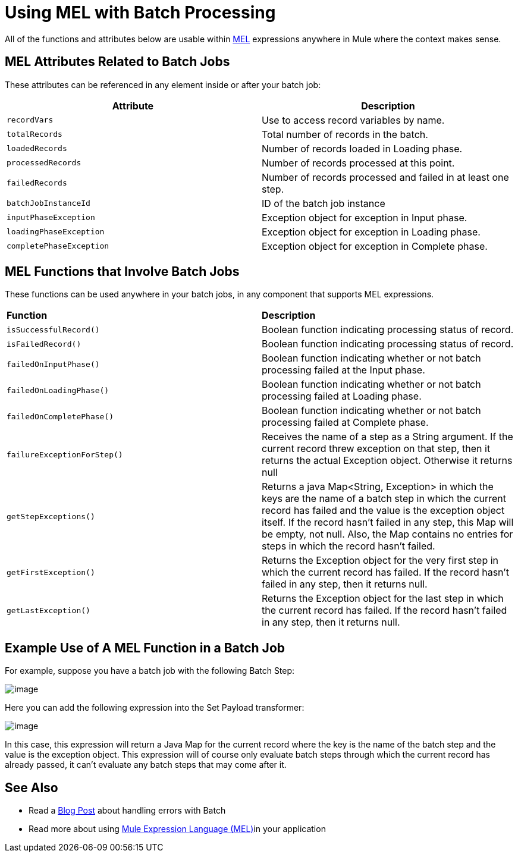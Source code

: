 = Using MEL with Batch Processing

All of the functions and attributes below are usable within link:/documentation/display/current/Mule+Expression+Language+MEL[MEL] expressions anywhere in Mule where the context makes sense.

== MEL Attributes Related to Batch Jobs

These attributes can be referenced in any element inside or after your batch job:

[width="100%",cols="50%,50%",options="header"]
|===
|Attribute |Description
|`recordVars` |Use to access record variables by name.
|`totalRecords` |Total number of records in the batch.
|`loadedRecords` |Number of records loaded in Loading phase.
|`processedRecords` |Number of records processed at this point.
|`failedRecords` |Number of records processed and failed in at least one step.
|`batchJobInstanceId` |ID of the batch job instance
|`inputPhaseException` |Exception object for exception in Input phase.
|`loadingPhaseException` |Exception object for exception in Loading phase.
|`completePhaseException` |Exception object for exception in Complete phase.
|===

== MEL Functions that Involve Batch Jobs

These functions can be used anywhere in your batch jobs, in any component that supports MEL expressions.

[width="100%",cols="50%,50%",]
|===
|*Function* |*Description*
|`isSuccessfulRecord()` |Boolean function indicating processing status of record.
|`isFailedRecord()` |Boolean function indicating processing status of record.
|`failedOnInputPhase()` |Boolean function indicating whether or not batch processing failed at the Input phase.
|`failedOnLoadingPhase()` |Boolean function indicating whether or not batch processing failed at Loading phase.
|`failedOnCompletePhase()` |Boolean function indicating whether or not batch processing failed at Complete phase.
|`failureExceptionForStep()` |Receives the name of a step as a String argument. If the current record threw exception on that step, then it returns the actual Exception object. Otherwise it returns null
|`getStepExceptions()` |Returns a java Map<String, Exception> in which the keys are the name of a batch step in which the current record has failed and the value is the exception object itself. If the record hasn’t failed in any step, this Map will be empty, not null. Also, the Map contains no entries for steps in which the record hasn’t failed.
|`getFirstException()` |Returns the Exception object for the very first step in which the current record has failed. If the record hasn’t failed in any step, then it returns null.
|`getLastException()` |Returns the Exception object for the last step in which the current record has failed. If the record hasn’t failed in any step, then it returns null.
|===

== Example Use of A MEL Function in a Batch Job

For example, suppose you have a batch job with the following Batch Step:

image:/documentation/download/attachments/126746923/batch+function1.png?version=1&modificationDate=1430148161570[image]

Here you can add the following expression into the Set Payload transformer:

image:/documentation/download/attachments/126746923/batch+function2.png?version=1&modificationDate=1430148204102[image]

In this case, this expression will return a Java Map for the current record where the key is the name of the batch step and the value is the exception object. This expression will of course only evaluate batch steps through which the current record has already passed, it can't evaluate any batch steps that may come after it.

== See Also

* Read a http://blogs.mulesoft.org/handle-errors-batch-job/[Blog Post] about handling errors with Batch
* Read more about using link:/documentation/display/current/Mule+Expression+Language+MEL[Mule Expression Language (MEL)]in your application
